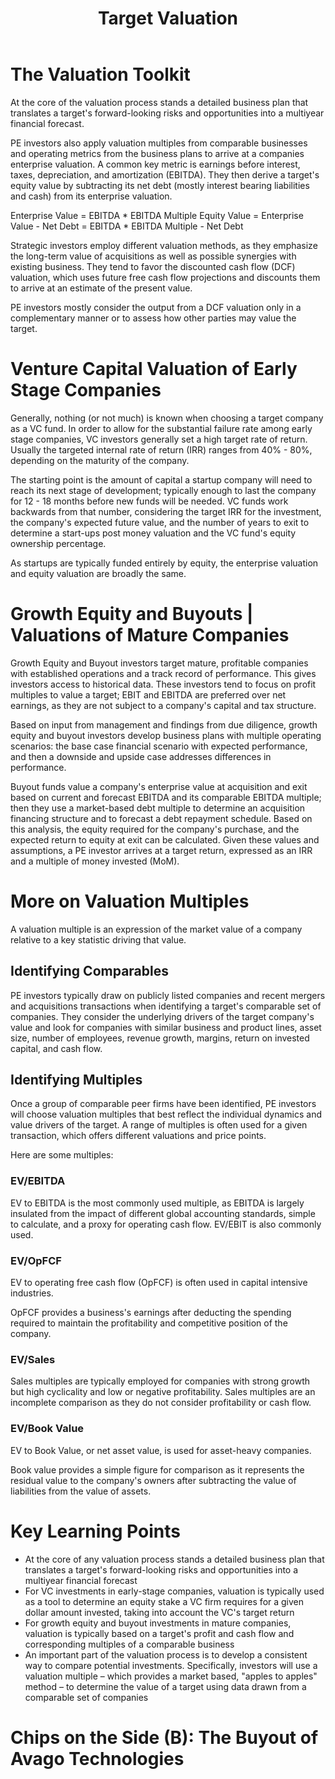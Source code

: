 #+TITLE: Target Valuation

* The Valuation Toolkit

At the core of the valuation process stands a detailed business plan that translates a target's forward-looking risks and opportunities into a multiyear financial forecast.

PE investors also apply valuation multiples from comparable businesses and operating metrics from the business plans to arrive at a companies enterprise valuation. A common key metric is earnings before interest, taxes, depreciation, and amortization (EBITDA). They then derive a target's equity value by subtracting its net debt (mostly interest bearing liabilities and cash) from its enterprise valuation.

Enterprise Value = EBITDA * EBITDA Multiple
Equity Value = Enterprise Value - Net Debt = EBITDA * EBITDA Multiple - Net Debt

Strategic investors employ different valuation methods, as they emphasize the long-term value of acquisitions as well as possible synergies with existing business. They tend to favor the discounted cash flow (DCF) valuation, which uses future free cash flow projections and discounts them to arrive at an estimate of the present value.

PE investors mostly consider the output from a DCF valuation only in a complementary manner or to assess how other parties may value the target.

* Venture Capital Valuation of Early Stage Companies

Generally, nothing (or not much) is known when choosing a target company as a VC fund. In order to allow for the substantial failure rate among early stage companies, VC investors generally set a high target rate of return. Usually the targeted internal rate of return (IRR) ranges from 40% - 80%, depending on the maturity of the company.

The starting point is the amount of capital a startup company will need to reach its next stage of development; typically enough to last the company for 12 - 18 months before new funds will be needed. VC funds work backwards from that number, considering the target IRR for the investment, the company's expected future value, and the number of years to exit to determine a start-ups post money valuation and the VC fund's equity ownership percentage.

As startups are typically funded entirely by equity, the enterprise valuation and equity valuation are broadly the same.

* Growth Equity and Buyouts | Valuations of Mature Companies

Growth Equity and Buyout investors target mature, profitable companies with established operations and a track record of performance. This gives investors access to historical data. These investors tend to focus on profit multiples to value a target; EBIT and EBITDA are preferred over net earnings, as they are not subject to a company's capital and tax structure.

Based on input from management and findings from due diligence, growth equity and buyout investors develop business plans with multiple operating scenarios: the base case financial scenario with expected performance, and then a downside and upside case addresses differences in performance.

Buyout funds value a company's enterprise value at acquisition and exit based on current and forecast EBITDA and its comparable EBITDA multiple; then they use a market-based debt multiple to determine an acquisition financing structure and to forecast a debt repayment schedule. Based on this analysis, the equity required for the company's purchase, and the expected return to equity at exit can be calculated. Given these values and assumptions, a PE investor arrives at a target return, expressed as an IRR and a multiple of money invested (MoM).

* More on Valuation Multiples

A valuation multiple is an expression of the market value of a company relative to a key statistic driving that value.



** Identifying Comparables

PE investors typically draw on publicly listed companies and recent mergers and acquisitions transactions when identifying a target's comparable set of companies. They consider the underlying drivers of the target company's value and look for companies with similar business and product lines, asset size, number of employees, revenue growth, margins, return on invested capital, and cash flow.

** Identifying Multiples

Once a group of comparable peer firms have been identified, PE investors will choose valuation multiples that best reflect the individual dynamics and value drivers of the target. A range of multiples is often used for a given transaction, which offers different valuations and price points.

Here are some multiples:

*** EV/EBITDA

EV to EBITDA is the most commonly used multiple, as EBITDA is largely insulated from the impact of different global accounting standards, simple to calculate, and a proxy for operating cash flow. EV/EBIT is also commonly used.

*** EV/OpFCF

EV to operating free cash flow (OpFCF) is often used in capital intensive industries.

OpFCF provides a business's earnings after deducting the spending required to maintain the profitability and competitive position of the company.

*** EV/Sales

Sales multiples are typically employed for companies with strong growth but high cyclicality and low or negative profitability. Sales multiples are an incomplete comparison as they do not consider profitability or cash flow.

*** EV/Book Value

EV to Book Value, or net asset value, is used for asset-heavy companies.

Book value provides a simple figure for comparison as it represents the residual value to the company's owners after subtracting the value of liabilities from the value of assets.

* Key Learning Points

- At the core of any valuation process stands a detailed business plan that translates a target's forward-looking risks and opportunities into a multiyear financial forecast
- For VC investments in early-stage companies, valuation is typically used as a tool to determine an equity stake a VC firm requires for a given dollar amount invested, taking into account the VC's target return
- For growth equity and buyout investments in mature companies, valuation is typically based on a target's profit and cash flow and corresponding multiples of a comparable business
- An important part of the valuation process is to develop a consistent way to compare potential investments. Specifically, investors will use a valuation multiple -- which provides a market based, "apples to apples" method -- to determine the value of a target using data drawn from a comparable set of companies

* Chips on the Side (B): The Buyout of Avago Technologies
